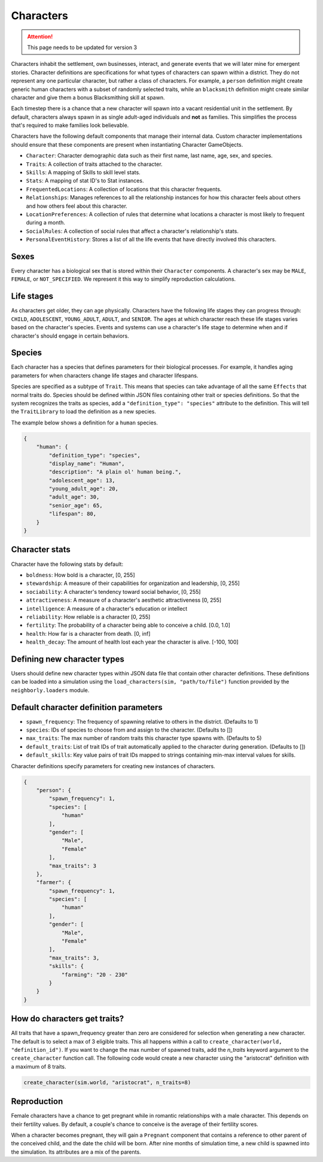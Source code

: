 .. _characters:

Characters
==========

.. attention:: This page needs to be updated for version 3

Characters inhabit the settlement, own businesses, interact, and generate events that we will later mine for emergent stories. Character definitions are specifications for what types of characters can spawn within a district. They do not represent any one particular character, but rather a class of characters. For example, a ``person`` definition might create generic human characters with a subset of randomly selected traits, while an ``blacksmith`` definition might create similar character and give them a bonus Blacksmithing skill at spawn.

Each timestep there is a chance that a new character will spawn into a vacant residential unit in the settlement. By default, characters always spawn in as single adult-aged individuals and **not** as families. This simplifies the process that's required to make families look believable.

Characters have the following default components that manage their internal data. Custom character implementations should ensure that these components are present when instantiating Character GameObjects.

- ``Character``: Character demographic data such as their first name, last name, age, sex, and species.
- ``Traits``: A collection of traits attached to the character.
- ``Skills``: A mapping of Skills to skill level stats.
- ``Stats``: A mapping of stat ID's to Stat instances.
- ``FrequentedLocations``: A collection of locations that this character frequents.
- ``Relationships``: Manages references to all the relationship instances for how this character feels about others and how others feel about this character.
- ``LocationPreferences``: A collection of rules that determine what locations a character is most likely to frequent during a month.
- ``SocialRules``: A collection of social rules that affect a character's relationship's stats.
- ``PersonalEventHistory``: Stores a list of all the life events that have directly involved this characters.

Sexes
-----

Every character has a biological sex that is stored within their ``Character`` components. A character's sex may be ``MALE``, ``FEMALE``, or ``NOT_SPECIFIED``. We represent it this way to simplify reproduction calculations.

Life stages
-----------

As characters get older, they can age physically. Characters have the following life stages they can progress through: ``CHILD``, ``ADOLESCENT``, ``YOUNG_ADULT``, ``ADULT``, and ``SENIOR``. The ages at which character reach these life stages varies based on the character's species. Events and systems can use a character's life stage to determine when and if character's should engage in certain behaviors.

Species
-------

Each character has a species that defines parameters for their biological processes. For example, it handles aging parameters for when characters change life stages and character lifespans.

Species are specified as a subtype of ``Trait``. This means that species can take advantage of all the same ``Effects`` that normal traits do. Species should be defined within JSON files containing other trait or species definitions. So that the system recognizes the traits as species, add a ``"definition_type": "species"`` attribute to the definition. This will tell the ``TraitLibrary`` to load the definition as a new species.

The example below shows a definition for a ``human`` species.

.. code-block:: json

    {
        "human": {
            "definition_type": "species",
            "display_name": "Human",
            "description": "A plain ol' human being.",
            "adolescent_age": 13,
            "young_adult_age": 20,
            "adult_age": 30,
            "senior_age": 65,
            "lifespan": 80,
        }
    }

Character stats
---------------

Character have the following stats by default:

- ``boldness``: How bold is a character, [0, 255]
- ``stewardship``: A measure of their capabilities for organization and leadership, [0, 255]
- ``sociability``: A character's tendency toward social behavior, [0, 255]
- ``attractiveness``: A measure of a character's aesthetic attractiveness [0, 255]
- ``intelligence``: A measure of a character's education or intellect
- ``reliability``: How reliable is a character [0, 255]
- ``fertility``: The probability of a character being able to conceive a child. [0.0, 1.0]
- ``health``: How far is a character from death. [0, inf]
- ``health_decay``: The amount of health lost each year the character is alive. [-100, 100]

Defining new character types
----------------------------

Users should define new character types within JSON data file that contain other character definitions. These definitions can be loaded into a simulation using the ``load_characters(sim, "path/to/file")`` function provided by the ``neighborly.loaders`` module.

Default character definition parameters
---------------------------------------

- ``spawn_frequency``: The frequency of spawning relative to others in the district. (Defaults to 1)
- ``species``: IDs of species to choose from and assign to the character. (Defaults to [])
- ``max_traits``: The max number of random traits this character type spawns with. (Defaults to 5)
- ``default_traits``: List of trait IDs of trait automatically applied to the character during generation. (Defaults to [])
- ``default_skills``:  Key value pairs of trait IDs mapped to strings containing min-max interval values for skills.

Character definitions specify parameters for creating new instances of characters.

.. code-block:: json

    {
        "person": {
            "spawn_frequency": 1,
            "species": [
                "human"
            ],
            "gender": [
                "Male",
                "Female"
            ],
            "max_traits": 3
        },
        "farmer": {
            "spawn_frequency": 1,
            "species": [
                "human"
            ],
            "gender": [
                "Male",
                "Female"
            ],
            "max_traits": 3,
            "skills": {
                "farming": "20 - 230"
            }
        }
    }

How do characters get traits?
-----------------------------

All traits that have a spawn_frequency greater than zero are considered for selection when generating a new character. The default is to select a max of 3 eligible traits. This all happens within a call to ``create_character(world, "definition_id")``. If you want to change the max number of spawned traits, add the `n_traits` keyword argument to the ``create_character`` function call. The following code would create a new character using the "aristocrat" definition with a maximum of 8 traits.

.. code-block:: python

    create_character(sim.world, "aristocrat", n_traits=8)


Reproduction
------------

Female characters have a chance to get pregnant while in romantic relationships with a male character. This depends on their fertility values. By default, a couple's chance to conceive is the average of their fertility scores.

When a character becomes pregnant, they will gain a ``Pregnant`` component that contains a reference to other parent of the conceived child, and the date the child will be born. After nine months of simulation time, a new child is spawned into the simulation. Its attributes are a mix of the parents.
